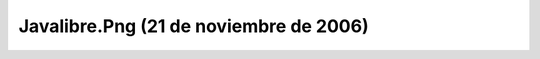 

Javalibre.Png (21 de noviembre de 2006)
=======================================
.. image:: ../../javalibre.png
    :align: center

